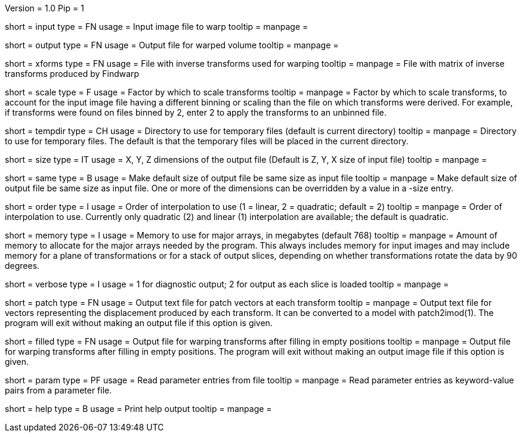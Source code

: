 Version = 1.0
Pip = 1

[Field = InputFile]
short = input
type = FN
usage = Input image file to warp
tooltip = 
manpage = 

[Field = OutputFile]
short = output
type = FN
usage = Output file for warped volume
tooltip = 
manpage = 

[Field = TransformFile]
short = xforms
type = FN
usage = File with inverse transforms used for warping
tooltip = 
manpage = File with matrix of inverse transforms produced by Findwarp

[Field = ScaleTransforms]
short = scale
type = F
usage = Factor by which to scale transforms
tooltip = 
manpage = Factor by which to scale transforms, to account for the input image
file having a different binning or scaling than the file on which transforms
were derived.  For example, if transforms were found on files binned by 2,
enter 2 to apply the transforms to an unbinned file.

[Field = TemporaryDirectory]
short = tempdir
type = CH
usage = Directory to use for temporary files (default is current directory)
tooltip = 
manpage = Directory to use for temporary files.  The default is that the
temporary files will be placed in the current directory.

[Field = OutputSizeXYZ]
short = size
type = IT
usage = X, Y, Z dimensions of the output file (Default is Z, Y, X size of
input file)
tooltip = 
manpage = 

[Field = SameSizeAsInput]
short = same
type = B
usage = Make default size of output file be same size as input file
tooltip = 
manpage = Make default size of output file be same size as input file.  One or
more of the dimensions can be overridden by a value in a -size entry.

[Field = InterpolationOrder]
short = order
type = I
usage = Order of interpolation to use (1 = linear, 2 = quadratic; default = 2)
tooltip = 
manpage = Order of interpolation to use.  Currently only quadratic (2) and
linear (1) interpolation are available; the default is quadratic.

[Field = MemoryLimit]
short = memory
type = I
usage = Memory to use for major arrays, in megabytes (default 768)
tooltip = 
manpage = Amount of memory to allocate for the major arrays needed by the
program.  This always includes memory for input images and may include memory
for a plane of transformations or for a stack of output slices, depending on
whether transformations rotate the data by 90 degrees.

[Field = VerboseOutput]
short = verbose
type = I
usage = 1 for diagnostic output; 2 for output as each slice is loaded
tooltip = 
manpage = 

[Field = PatchOutputFile]
short = patch
type = FN
usage = Output text file for patch vectors at each transform
tooltip = 
manpage = Output text file for vectors representing the displacement produced
by each transform.  It can be converted to a model with patch2imod(1).
The program will exit without making an output file if this option is given.

[Field = FilledInOutputFile]
short = filled
type = FN
usage = Output file for warping transforms after filling in empty positions
tooltip = 
manpage = Output file for warping transforms after filling in empty positions.
The program will exit without making an output image file if this option is given.

[Field = ParameterFile]
short = param
type = PF
usage = Read parameter entries from file
tooltip = 
manpage = Read parameter entries as keyword-value pairs from a parameter file.

[Field = usage]
short = help
type = B
usage = Print help output
tooltip = 
manpage = 
